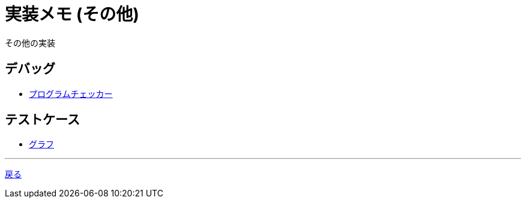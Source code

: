 = 実装メモ (その他)
:title: {doctitle} - {pagetitle}

その他の実装

== デバッグ

* link:./debug/program-checker.html[プログラムチェッカー]

== テストケース

* link:./testcase/graph.html[グラフ]

***
link:../index.html[戻る]